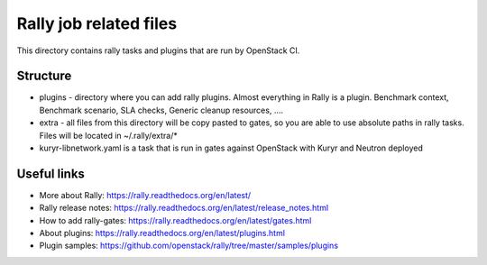 Rally job related files
=======================

This directory contains rally tasks and plugins that are run by OpenStack CI.

Structure
---------

* plugins - directory where you can add rally plugins. Almost everything in
  Rally is a plugin. Benchmark context, Benchmark scenario, SLA checks, Generic
  cleanup resources, ....

* extra - all files from this directory will be copy pasted to gates, so you
  are able to use absolute paths in rally tasks.
  Files will be located in ~/.rally/extra/*

* kuryr-libnetwork.yaml is a task that is run in gates against OpenStack with
  Kuryr and Neutron deployed

Useful links
------------

* More about Rally: https://rally.readthedocs.org/en/latest/

* Rally release notes: https://rally.readthedocs.org/en/latest/release_notes.html

* How to add rally-gates: https://rally.readthedocs.org/en/latest/gates.html

* About plugins:  https://rally.readthedocs.org/en/latest/plugins.html

* Plugin samples: https://github.com/openstack/rally/tree/master/samples/plugins
